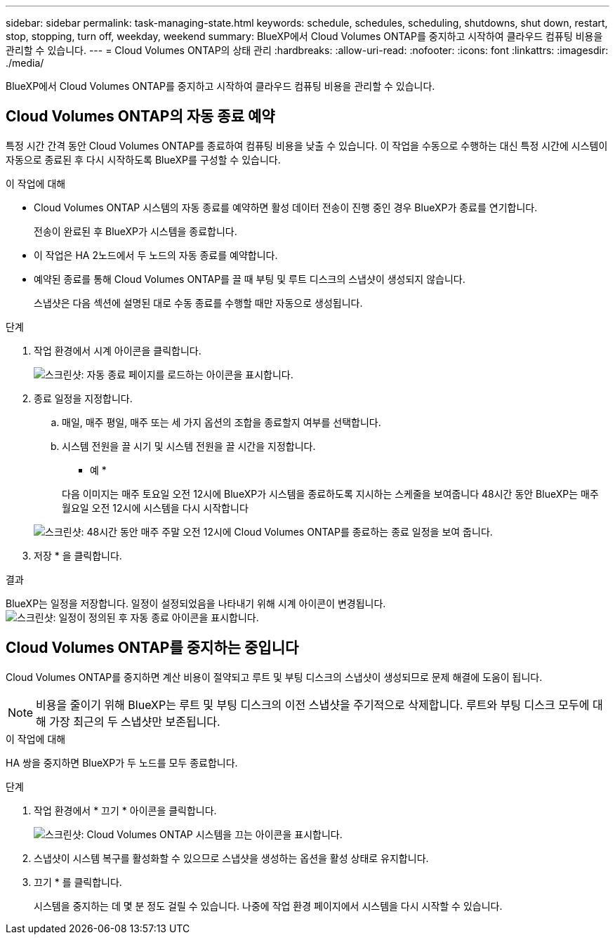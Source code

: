 ---
sidebar: sidebar 
permalink: task-managing-state.html 
keywords: schedule, schedules, scheduling, shutdowns, shut down, restart, stop, stopping, turn off, weekday, weekend 
summary: BlueXP에서 Cloud Volumes ONTAP를 중지하고 시작하여 클라우드 컴퓨팅 비용을 관리할 수 있습니다. 
---
= Cloud Volumes ONTAP의 상태 관리
:hardbreaks:
:allow-uri-read: 
:nofooter: 
:icons: font
:linkattrs: 
:imagesdir: ./media/


[role="lead"]
BlueXP에서 Cloud Volumes ONTAP를 중지하고 시작하여 클라우드 컴퓨팅 비용을 관리할 수 있습니다.



== Cloud Volumes ONTAP의 자동 종료 예약

특정 시간 간격 동안 Cloud Volumes ONTAP를 종료하여 컴퓨팅 비용을 낮출 수 있습니다. 이 작업을 수동으로 수행하는 대신 특정 시간에 시스템이 자동으로 종료된 후 다시 시작하도록 BlueXP를 구성할 수 있습니다.

.이 작업에 대해
* Cloud Volumes ONTAP 시스템의 자동 종료를 예약하면 활성 데이터 전송이 진행 중인 경우 BlueXP가 종료를 연기합니다.
+
전송이 완료된 후 BlueXP가 시스템을 종료합니다.

* 이 작업은 HA 2노드에서 두 노드의 자동 종료를 예약합니다.
* 예약된 종료를 통해 Cloud Volumes ONTAP를 끌 때 부팅 및 루트 디스크의 스냅샷이 생성되지 않습니다.
+
스냅샷은 다음 섹션에 설명된 대로 수동 종료를 수행할 때만 자동으로 생성됩니다.



.단계
. 작업 환경에서 시계 아이콘을 클릭합니다.
+
image:screenshot_shutdown_icon.gif["스크린샷: 자동 종료 페이지를 로드하는 아이콘을 표시합니다."]

. 종료 일정을 지정합니다.
+
.. 매일, 매주 평일, 매주 또는 세 가지 옵션의 조합을 종료할지 여부를 선택합니다.
.. 시스템 전원을 끌 시기 및 시스템 전원을 끌 시간을 지정합니다.
+
* 예 *

+
다음 이미지는 매주 토요일 오전 12시에 BlueXP가 시스템을 종료하도록 지시하는 스케줄을 보여줍니다 48시간 동안 BlueXP는 매주 월요일 오전 12시에 시스템을 다시 시작합니다

+
image:screenshot_shutdown.gif["스크린샷: 48시간 동안 매주 주말 오전 12시에 Cloud Volumes ONTAP를 종료하는 종료 일정을 보여 줍니다."]



. 저장 * 을 클릭합니다.


.결과
BlueXP는 일정을 저장합니다. 일정이 설정되었음을 나타내기 위해 시계 아이콘이 변경됩니다. image:screenshot_shutdown_icon_scheduled.gif["스크린샷: 일정이 정의된 후 자동 종료 아이콘을 표시합니다."]



== Cloud Volumes ONTAP를 중지하는 중입니다

Cloud Volumes ONTAP를 중지하면 계산 비용이 절약되고 루트 및 부팅 디스크의 스냅샷이 생성되므로 문제 해결에 도움이 됩니다.


NOTE: 비용을 줄이기 위해 BlueXP는 루트 및 부팅 디스크의 이전 스냅샷을 주기적으로 삭제합니다. 루트와 부팅 디스크 모두에 대해 가장 최근의 두 스냅샷만 보존됩니다.

.이 작업에 대해
HA 쌍을 중지하면 BlueXP가 두 노드를 모두 종료합니다.

.단계
. 작업 환경에서 * 끄기 * 아이콘을 클릭합니다.
+
image:screenshot_otc_turn_off.gif["스크린샷: Cloud Volumes ONTAP 시스템을 끄는 아이콘을 표시합니다."]

. 스냅샷이 시스템 복구를 활성화할 수 있으므로 스냅샷을 생성하는 옵션을 활성 상태로 유지합니다.
. 끄기 * 를 클릭합니다.
+
시스템을 중지하는 데 몇 분 정도 걸릴 수 있습니다. 나중에 작업 환경 페이지에서 시스템을 다시 시작할 수 있습니다.


